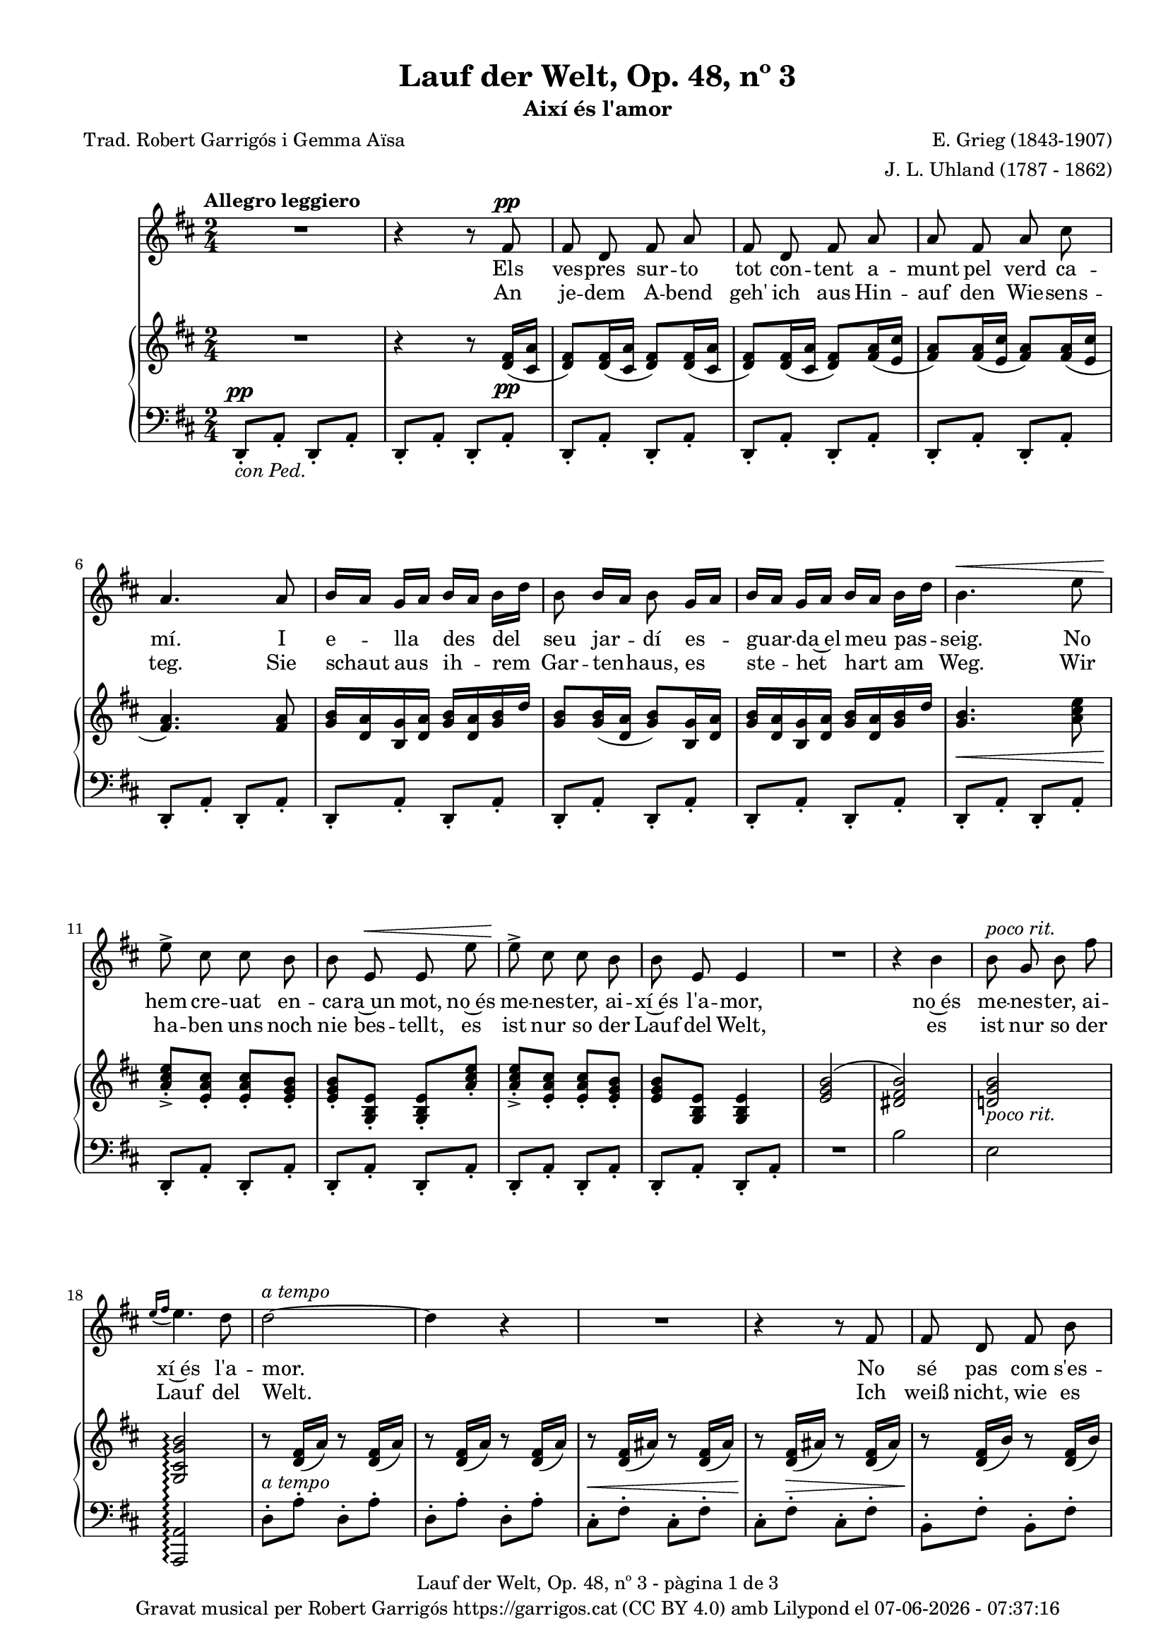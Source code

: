 \version "2.24.3"
\language "english"

#(set-global-staff-size 17.5)
data = #(strftime "%d-%m-%Y - %H:%M:%S" (localtime (current-time)))


\paper {
  set-paper-size = "a4"
  top-margin = 10
  left-margin = 15
  indent = 10
  max-systems-per-page = 6
  score-system-spacing =
    #'((basic-distance . 12)
       (minimum-distance . 6)
       (padding . 1)
       (stretchability . 12))
  markup-system-spacing =
    #'((minimum-distance . 20))
  system-system-spacing =
    #'((minimum-distance . 20))
  % annotate-spacing = ##t
  % print-all-headers = ##t
  % print-first-page-number = ##t
  oddFooterMarkup = \markup {
    \center-column {
      \line { \fromproperty #'header:title "- pàgina" \fromproperty #'page:page-number-string "de" \concat {\page-ref #'lastPage "0" "?"} }
      \fill-line { \fromproperty #'header:copyright }
    }
  }
  evenFooterMarkup = \markup {
     \center-column {
      \line { \fromproperty #'header:title "- pàgina" \fromproperty #'page:page-number-string "de" \concat {\page-ref #'lastPage "0" "?"} }
      \fill-line { \fromproperty #'header:copyright }
    }
  }}

\header {
  title = "Lauf der Welt, Op. 48, nº 3"
  subtitle = "Així és l'amor"
  composer = "E. Grieg (1843-1907)"
  arranger = "J. L. Uhland (1787 - 1862)"
  % instrument = "localinstrument"
  % meter = "localmetre"
  % opus = "localopus"
  % piece = "localpiece"
  poet = "Trad. Robert Garrigós i Gemma Aïsa"
  tagline = ##f
  copyright = \markup {
    \center-column {
      \line { "Gravat musical per Robert Garrigós" \with-url #"https://garrigos.cat" "https://garrigos.cat" \with-url #"https://creativecommons.org/licenses/by/4.0/deed.ca" "(CC BY 4.0)" "amb" \with-url #"https://lilypond.org" "Lilypond" "el" \data }
      % \line { "Creative Commons Attribution 4.0 International (CC BY 4.0)" }
    }
  }
}

global = {
  % \overrideTimeSignatureSettings
  % 2/4        % timeSignatureFraction
  % 1/4        % baseMomentFraction
  % 1,1        % beatStructure
  % #'()       % beamExceptions
  \key d \major
  \time 2/4
  \tempo "Allegro leggiero"
  \set Score.tempoHideNote = ##t
  \tempo 4=98
  \set PianoStaff.connectArpeggios = ##t

}


melody = \relative c' {
  \clef treble
  \global

  | R2
  | r4 r8 fs8^\pp
  | fs d fs a
  | fs d fs a
  | a fs a cs
  | a4. a8
  | b16 [a] g [a] b [a] b [d]
  | b8 b16 [a] b8 g16 [a]
  | b16 [a] g [a] b [a] b [d]
  | b4.^\< e8
  | e8^>\! cs cs b
  | b e,^\< e e'
  | e8^>\! cs cs b
  | b e, e4
  | R2
  | r4 b'
  | b8^\markup { \italic "poco rit."} g b fs'
  | \grace {e16\=1( [fs]} e4.\=1) d8
  | d2~^\markup {\italic "a tempo"}
  | d4 r4
  | R2
  | r4 r8 fs,
  | fs d fs b
  | fs d fs b
  | d4. cs8
  | cs8. b16 b4
  | R2
  | r4 r8 g
  | g e g cs
  | g^\markup {\italic "cresc."} e g cs
  | e4. d8
  | d8. cs16 cs4
  | R2
  | R2
  | r4 ef^\pp
  | ef8. ef16 ef4
  | r4 e!
  | e8. e16 e4
  | r4 ef^\markup {\italic "poco cresc."}
  | ef8. ef16 ef4
  | r4 e!^\<
  | e e
  | e2~\!^\f
  | e2~^\>
  | e4 r4\!
  | R2
  | R2
  | r4 r8 fs,8^\pp
  | fs d fs a
  | fs d fs a
  | a fs a cs
  | a4. a8
  | b16 [a] g [a] b [a] b [d]
  | b8 b16 [a] b8 g16 [a]
  | b16 [a] g [a] b [a] b [d]
  | b4.^\< e8
  | e8^>\! cs cs b
  | b e,^\< e e'
  | e8^>\! cs cs b
  | b (e,) e4
  | R2
  | r4 b'
  | b8 g b fs'
  | \grace {e16\=1( [fs]}^\markup { \italic "poco rit."} e4.\=1) (d8)
  | d2~^\markup {\italic "a tempo"}
  | d4 r4
  | R2
  | R2
  | R2
  | R2

}

catala = \lyricmode {
  Els ves -- pres sur -- to tot con -- tent
  a -- munt pel verd ca -- mí.
  I e -- lla des del seu jar -- dí
  es -- guar -- da~el meu pas -- seig.
  No hem cre -- uat en -- ca -- ra~un mot,
  no~és me -- nes -- ter, ai -- xí~és l'a -- mor,
  no~és me -- nes -- ter, ai -- xí~és l'a -- mor.

  No sé pas com s'es -- de -- vin -- gué:
  fa temps la be -- so jo,
  sen -- se per -- mís, no diu que sí,
  però mai no diu que no.
  Un bes a -- quí, un bes a -- llà,
  ens dei -- xem fer,
  quin gran pla -- er.

  L'o -- reig fes -- te -- ja~el ro -- se -- ret,
  no~es -- pe -- ra mai a -- mor.
  La flor de la ro -- sa -- da beu
  mes mai no li diu: vés!
  L'es -- tim de cor, m'es -- tim de ver,
  però mai di -- em: t'es -- ti -- mo!
  però mai di -- em: t'es -- ti -- mo!
}

alemany = \lyricmode {
  An je -- dem A -- bend geh' ich aus
  Hin -- auf den Wie -- sens -- teg.
  Sie schaut aus ih -- rem Gar -- ten -- haus,
  es ste -- het hart am Weg.
  Wir ha -- ben uns noch nie bes -- tellt,
  es ist nur so der Lauf del Welt,
  es ist nur so der Lauf del Welt.

  Ich weiß nicht, wie es so ges -- chah,
  seit lan -- ge küss' ich sie,
  Ich bit -- te nicht, sie sagt nicht: ja!
  Doch sagt sie: nein! auch nie.
  Wenn Lip -- pe gern auf Lip -- pe ruht,
  wir hin -- dern's nicht, uns dünkt es gut.

  Das Lüft -- chen mit der Ro -- se spielt,
  es fragt nicht: hast mich Lieb.
  Das Rös -- chen sich am Ta -- ue kühlt,
  es sagt nicht lan -- ge: gib!
  Ich lie -- be sie, sie lie -- bet mich,
  doch kei -- nes sagt: ich lie-be dich!
  doch kei -- nes sagt: ich lie-be dich!
}

upper = \relative c' {
  \clef treble
  \global

  | R2
  | r4 r8 <d fs>16(_\pp <cs a'>16
  | <d fs>8) <d fs>16( <cs a'>16 <d fs>8) <d fs>16( <cs a'>16
  | <d fs>8) <d fs>16( <cs a'>16 <d fs>8) <fs a>16( <e cs'>16
  | <fs a>8) <fs a>16( <e cs'>16 <fs a>8) <fs a>16( <e cs'>16
  | <fs a>4.) <fs a>8
  | <g b>16 <d a'> <b g'> <d a'> <g b> <d a'> <g b> d'
  | <g, b>8 <g b>16( <d a'> <g b>8) <b, g'>16 <d a'>
  | <g b> < d a'> <b g'> <d a'> <g b> <d a'> <g b> d'
  | <g, b>4.\< <a cs e>8
  | <a cs e>_.\!_> <e a cs>_. <e a cs>_. <e g b>_.
  | <e g b>_. <g, b e>_. <g b e>_. <a' cs e>_.
  | <a cs e>_._> <e a cs>_. <e a cs>_. <e g b>_.
  | <e g b> <g, b e> <g b e>4
  | <e' g b>2^(
  | <ds fs b>)
  | <d! g b>_\markup {\italic "poco rit."}
  | <g, cs g' b>\arpeggio
  | r8 <d' fs>16 (a') r8 <d, fs>16 (a')
  | r8 <d, fs>16 (a') r8 <d, fs>16 (a')
  | r8 <d, fs>16 (as') r8 <d, fs>16 (as')
  | r8 <d, fs>16 (as') r8 <d, fs>16 (as')
  | r8 <d, fs>16 (b') r8 <d, fs>16 (b')
  | r8 <d, fs>16 (b') r8 <d, fs>16 (b')
  | r8 <d, g>16 (b') r8 <d, g>16 (b')
  | r8 <d, g>16 (b') r8 <d, g>16 (b')
  | <<
    {d4.^> cs8}
    \\
    {r8 d,16 (g) r8 d16 (g)}
  >>
  | <<
    {cs8. b16 b4}
    \\
    {r8 d,16 (g) r8 d16 (g)}
  >>
  | r8 <e g>16 (cs') r8 <e, g>16 (cs')
  | r8 <e, g>16 (cs') r8 <e, g>16 (cs')
  | r8 <e, g>16 (cs') r8 <e, g>16 (cs')
  | r8 <e, g>16 (cs') r8 <e, g>16 (cs')
  | <<
    {e4.^> d8}
    \\
    {r8 d,16 (g) r8 d16 (g)}
  >>
  | <<
    {d'8. cs16 cs4}
    \\
    {r8 d,16 (g) r8 d16 (g)}
  >>
  |r8 <ef df'>16 (<g ef'>) r8 <ef df'>16 (<g ef'>)
  |r8 <ef df'>16 (<g ef'>) r8 <ef df'>16 (<g ef'>)
  |r8 <e! cs'!>16 (<g e'!>) r8 <e cs'>16 (<g e'>)
  |r8 <e cs'>16 (<g e'>) r8 <e cs'>16 (<g e'>)
  |r8 <ef df'>16 (<g ef'>) r8 <ef df'>16 (<g ef'>)
  |r8 <ef df'>16 (<g ef'>) r8 <ef df'>16 (<g ef'>)
  |r8 <e! cs'!>16 (<g e'!>) r8 <e cs'>16 (<g e'>)
  |r8 <e b'>16 (<g e'>) r8 <e b'>16 (<g e'>)
  |r8 <e a>16 (<g e'>) r8 <e a>16 (<g e'>)
  |r8 <e a>16 (<g e'>) r8 <e a>16 (<g e'>)
  |r8 <cs, a'>16 (<g' b>) r8 <cs, a'>16 (<g' b>)
  |r8 <cs, a'>16 (<g' b>) r8 <cs, a'>16 (<g' b>)
  | R2
  | r4 r8 <d fs>16(_\pp <cs a'>16
  | <d fs>8) <d fs>16( <cs a'>16 <d fs>8) <d fs>16( <cs a'>16
  | <d fs>8) <d fs>16( <cs a'>16 <d fs>8) <fs a>16( <e cs'>16
  | <fs a>8) <fs a>16( <e cs'>16 <fs a>8) <fs a>16( <e cs'>16
  | <fs a>4.) <fs a>8
  | <g b>16 <d a'> <b g'> <d a'> <g b> <d a'> <g b> d'
  | <g, b>8 <g b>16( <d a'> <g b>8) <b, g'>16 <d a'>
  | <g b> < d a'> <b g'> <d a'> <g b> <d a'> <g b> d'
  | <g, b>4.\< <a cs e>8
  | <a cs e>_.\!_> <e a cs>_. <e a cs>_. <e g b>_.
  | <e g b>_. <g, b e>_. <g b e>_. <a' cs e>_.
  | <a cs e>_._> <e a cs>_. <e a cs>_. <e g b>_.
  | <e g b> <g, b e> <g b e>4
  | <e' g b>2^(
  | <ds fs b>)
  | <d! g b>
  | <g, cs g' b>\arpeggio
  | r8 <d' fs>16( <cs a'>16 <d fs>8) <d fs>16( <cs a'>16
  | <d fs>8) <d fs>16( <cs a'>16 <d fs>8) <d fs>16( <cs a'>16
  | <d fs>2~
  | <d fs>4 r4
  | R2
  | R2
}

lower = \relative c {
  \clef bass
  \global

  | d,8_.^\pp_\markup { \italic "con Ped."} a'_. d,_. a'_.
  | d,8_. a'_. d,_. a'_.
  | d,8_. a'_. d,_. a'_.
  | d,8_. a'_. d,_. a'_.
  %5
  | d,8_. a'_. d,_. a'_.
  | d,8_. a'_. d,_. a'_.
  | d,8_. a'_. d,_. a'_.
  | d,8_. a'_. d,_. a'_.
  | d,8_. a'_. d,_. a'_.
  %10
  | d,8_. a'_. d,_. a'_.
  | d,8_. a'_. d,_. a'_.
  | d,8_. a'_. d,_. a'_.
  | d,8_. a'_. d,_. a'_.
  | d,8_. a'_. d,_. a'_.
  %15
  | R2
  | b'2
  | e,
  | <a,, a'>\arpeggio
  | d'8^.^\markup {\italic "a tempo"} a'^. d,^. a'^.
  | d,8^. a'^. d,^. a'^.
  | cs,^.^\< fs^. cs^. fs^.
  | cs^.\! fs^.^\> cs^. fs^.
  | b,^.\! fs'^. b,^. fs'^.
  | b,^. fs'^. b,^. fs'^.
  | b,^. g'^. b,^. g'^.
  | b,^. g'^. b,^. g'^.
  | b,8 g'16 (b b,8) g'16 (b
  | b,8) g'16 (b b,8) g'16 (b
  | b,8^.) g'^. b,^. g'^.
  | b,^.^\markup {\italic "cresc."} g'^. b,^. g'^.
  | b,^. g'^. b,^. g'^.
  | b,^. g'^. b,^. g'^.
  | b,8 g'16 (cs b,8) g'16 (cs
  | b,8) g'16 (cs b,8) g'16 (cs
  | bf,8)^\pp g'16 (df' bf,8) g'16 (df'
  | bf,8) g'16 (df' bf,8) g'16 (df'
  | a,8) g'16 (cs! a,8) g'16 (cs
  | a,8) g'16 (cs a,8) g'16 (cs
  | bf,8) g'16 (df' bf,8)^\markup {\italic "poco cresc."} g'16 (df'
  | bf,8) g'16 (df' bf,8) g'16 (df'
  | a,8) g'16^\< (cs! a,8) g'16 (cs
  | a,8) g'16 (d' a,8) g'16 (d'\!
  | a,8)^\f g'16 (cs a,8) g'16 (cs
  | a,8)^\> g'16 (cs a,8) g'16 (cs
  | d,,8)\!^\markup {\italic "dim."} a'16 (e' d,8) a'16 (e'
  | d,8) a'16 (e' d,8) a'16 (e'
  | d,8_.)^\pp a'_. d,_. a'_.
  | d,8_. a'_. d,_. a'_.
  | d,8_. a'_. d,_. a'_.
  | d,8_. a'_. d,_. a'_.
  | d,8_. a'_. d,_. a'_.
  | d,8_. a'_. d,_. a'_.
  | d,8_. a'_. d,_. a'_.
  | d,8_. a'_. d,_. a'_.
  | d,8_. a'_. d,_. a'_.
  | d,8_. a'_. d,_. a'_.
  | d,8_. a'_. d,_. a'_.
  | d,8_. a'_. d,_. a'_.
  | d,8_. a'_. d,_. a'_.
  | d,8_. a'_. d,_. a'_.
  | R2
  | b'2
  | e,
  | <a,, a'>\arpeggio^\markup {"poco rit."}
  | d8_.^\markup {\italic "a tempo"} a'_. d,_. a'_.
  | d,8_.^\> a'_. d,_. a'_.
  | d,8_.\!^\markup {\italic "poco rit."} a'_. d,_. a'_.
  | d,8_. a'_. d,_. a'_.
  | d,2~^\pp
  | d4 r4 \bar "|."

  \label #'lastPage
}

\score {
  <<
    \new Voice = "mel" { \autoBeamOff \melody }
    \new Lyrics \lyricsto mel \catala
    \new Lyrics \lyricsto mel \alemany
    \new PianoStaff <<
      \new Staff = "upper" \upper
      \new Staff = "lower" \lower
    >>
  >>
  \layout {
    \context { \Staff \RemoveEmptyStaves }
  }
  \midi { }
}
